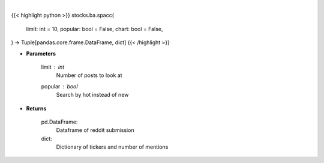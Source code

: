 .. role:: python(code)
    :language: python
    :class: highlight

|

.. raw:: html

    <h3>
    > Getting data
    </h3>

{{< highlight python >}}
stocks.ba.spacc(
    limit: int = 10,
    popular: bool = False,
    chart: bool = False,
) -> Tuple[pandas.core.frame.DataFrame, dict]
{{< /highlight >}}

.. raw:: html

    <p>
    Get top tickers from r/SPACs [Source: reddit]
    </p>

* **Parameters**

    limit : *int*
        Number of posts to look at
    popular : *bool*
        Search by hot instead of new

* **Returns**

    pd.DataFrame:
        Dataframe of reddit submission
    dict:
        Dictionary of tickers and number of mentions
